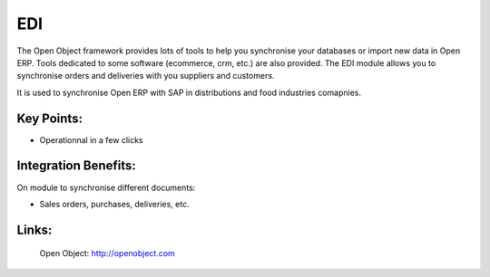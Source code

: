 EDI
===

The Open Object framework provides lots of tools to help you synchronise your
databases or import new data in Open ERP. Tools dedicated to some software
(ecommerce, crm, etc.) are also provided. The EDI module allows you to synchronise
orders and deliveries with you suppliers and customers.

It is used to synchronise Open ERP with SAP in distributions and food industries
comapnies.
 
.. image:: images/edi_screenshot.png

Key Points:
-----------

* Operationnal in a few clicks

Integration Benefits:
---------------------

On module to synchronise different documents:

* Sales orders, purchases, deliveries, etc.

Links:
------

        Open Object: http://openobject.com

